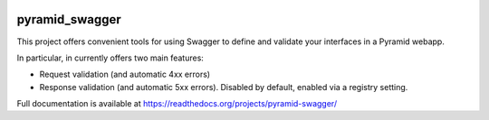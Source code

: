 .. image:: https://travis-ci.org/striglia/pyramid_swagger.png
  :target: https://travis-ci.org/striglia/pyramid_swagger


pyramid_swagger
=======================

This project offers convenient tools for using Swagger to define and validate
your interfaces in a Pyramid webapp.

In particular, in currently offers two main features:

* Request validation (and automatic 4xx errors)
* Response validation (and automatic 5xx errors). Disabled by default, enabled
  via a registry setting.

Full documentation is available at https://readthedocs.org/projects/pyramid-swagger/
